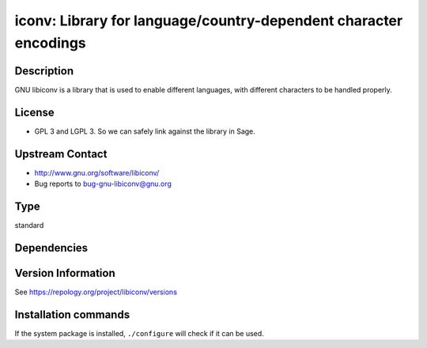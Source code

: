 .. _spkg_iconv:

iconv: Library for language/country-dependent character encodings
=================================================================

Description
-----------

GNU libiconv is a library that is used to enable different languages,
with different characters to be handled properly.

License
-------

-  GPL 3 and LGPL 3. So we can safely link against the library in Sage.


Upstream Contact
----------------

-  http://www.gnu.org/software/libiconv/
-  Bug reports to bug-gnu-libiconv@gnu.org


Type
----

standard


Dependencies
------------



Version Information
-------------------

See https://repology.org/project/libiconv/versions

Installation commands
---------------------

.. tab:: Sage distribution:

   This is a dummy package and cannot be installed using the Sage distribution.

.. tab:: Homebrew:

   .. CODE-BLOCK:: bash

       $ brew install libiconv

.. tab:: MacPorts:

   .. CODE-BLOCK:: bash

       $ sudo port install libiconv

.. tab:: pyodide:

   install the following packages: libiconv


If the system package is installed, ``./configure`` will check if it can be used.
